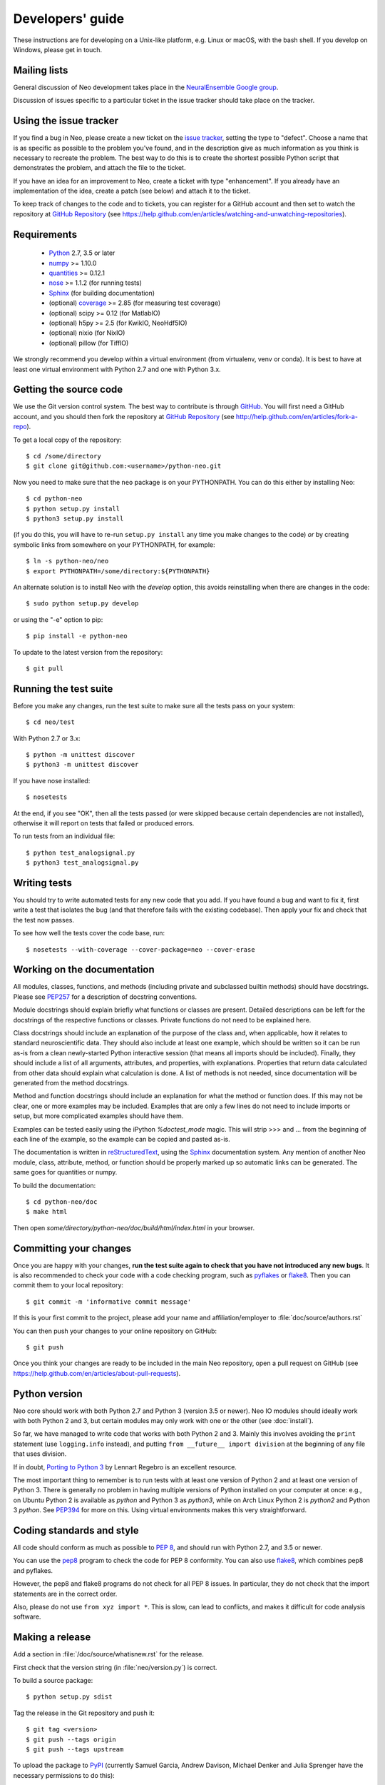 =================
Developers' guide
=================

These instructions are for developing on a Unix-like platform, e.g. Linux or
macOS, with the bash shell. If you develop on Windows, please get in touch.


Mailing lists
-------------

General discussion of Neo development takes place in the `NeuralEnsemble Google
group`_.

Discussion of issues specific to a particular ticket in the issue tracker
should take place on the tracker.


Using the issue tracker
-----------------------

If you find a bug in Neo, please create a new ticket on the `issue tracker`_,
setting the type to "defect".
Choose a name that is as specific as possible to the problem you've found, and
in the description give as much information as you think is necessary to
recreate the problem. The best way to do this is to create the shortest
possible Python script that demonstrates the problem, and attach the file to
the ticket.

If you have an idea for an improvement to Neo, create a ticket with type
"enhancement". If you already have an implementation of the idea, create a
patch (see below) and attach it to the ticket.

To keep track of changes to the code and to tickets, you can register for
a GitHub account and then set to watch the repository at `GitHub Repository`_
(see https://help.github.com/en/articles/watching-and-unwatching-repositories).

Requirements
------------

    * Python_ 2.7, 3.5 or later
    * numpy_ >= 1.10.0
    * quantities_ >= 0.12.1
    * nose_ >= 1.1.2 (for running tests)
    * Sphinx_ (for building documentation)
    * (optional) coverage_ >= 2.85 (for measuring test coverage)
    * (optional) scipy >= 0.12 (for MatlabIO)
    * (optional) h5py >= 2.5 (for KwikIO, NeoHdf5IO)
    * (optional) nixio (for NixIO)
    * (optional) pillow (for TiffIO)

We strongly recommend you develop within a virtual environment (from virtualenv, venv or conda).
It is best to have at least one virtual environment with Python 2.7 and one with Python 3.x.

Getting the source code
-----------------------

We use the Git version control system. The best way to contribute is through
GitHub_. You will first need a GitHub account, and you should then fork the
repository at `GitHub Repository`_
(see http://help.github.com/en/articles/fork-a-repo).

To get a local copy of the repository::

    $ cd /some/directory
    $ git clone git@github.com:<username>/python-neo.git

Now you need to make sure that the ``neo`` package is on your PYTHONPATH.
You can do this either by installing Neo::

    $ cd python-neo
    $ python setup.py install
    $ python3 setup.py install

(if you do this, you will have to re-run ``setup.py install`` any time you make
changes to the code) *or* by creating symbolic links from somewhere on your
PYTHONPATH, for example::

    $ ln -s python-neo/neo
    $ export PYTHONPATH=/some/directory:${PYTHONPATH}

An alternate solution is to install Neo with the *develop* option, this avoids
reinstalling when there are changes in the code::

    $ sudo python setup.py develop

or using the "-e" option to pip::

    $ pip install -e python-neo

To update to the latest version from the repository::

    $ git pull


Running the test suite
----------------------

Before you make any changes, run the test suite to make sure all the tests pass
on your system::

    $ cd neo/test

With Python 2.7 or 3.x::

    $ python -m unittest discover
    $ python3 -m unittest discover

If you have nose installed::

    $ nosetests

At the end, if you see "OK", then all the tests
passed (or were skipped because certain dependencies are not installed),
otherwise it will report on tests that failed or produced errors.

To run tests from an individual file::

    $ python test_analogsignal.py
    $ python3 test_analogsignal.py


Writing tests
-------------

You should try to write automated tests for any new code that you add. If you
have found a bug and want to fix it, first write a test that isolates the bug
(and that therefore fails with the existing codebase). Then apply your fix and
check that the test now passes.

To see how well the tests cover the code base, run::

    $ nosetests --with-coverage --cover-package=neo --cover-erase


Working on the documentation
----------------------------

All modules, classes, functions, and methods (including private and subclassed
builtin methods) should have docstrings.
Please see `PEP257`_ for a description of docstring conventions.

Module docstrings should explain briefly what functions or classes are present.
Detailed descriptions can be left for the docstrings of the respective
functions or classes.  Private functions do not need to be explained here.

Class docstrings should include an explanation of the purpose of the class
and, when applicable, how it relates to standard neuroscientific data.
They should also include at least one example, which should be written
so it can be run as-is from a clean newly-started Python interactive session
(that means all imports should be included).  Finally, they should include
a list of all arguments, attributes, and properties, with explanations.
Properties that  return data calculated from other data should explain what
calculation is done.  A list of methods is not needed, since documentation
will be generated from the method docstrings.

Method and function docstrings should include an explanation for what the
method or function does.  If this may not be clear, one or more examples may
be included.  Examples that are only a few lines do not need to include
imports or setup, but more complicated examples should have them.

Examples can be tested easily using the iPython `%doctest_mode` magic.  This will
strip >>> and ... from the beginning of each line of the example, so the
example can be copied and pasted as-is.

The documentation is written in `reStructuredText`_, using the `Sphinx`_
documentation system. Any mention of another Neo module, class, attribute,
method, or function should be properly marked up so automatic
links can be generated.  The same goes for quantities or numpy.

To build the documentation::

    $ cd python-neo/doc
    $ make html

Then open `some/directory/python-neo/doc/build/html/index.html` in your browser.

Committing your changes
-----------------------

Once you are happy with your changes, **run the test suite again to check
that you have not introduced any new bugs**. It is also recommended to check
your code with a code checking program, such as `pyflakes`_ or `flake8`_.  Then
you can commit them to your local repository::

    $ git commit -m 'informative commit message'

If this is your first commit to the project, please add your name and
affiliation/employer to :file:`doc/source/authors.rst`

You can then push your changes to your online repository on GitHub::

    $ git push

Once you think your changes are ready to be included in the main Neo repository,
open a pull request on GitHub
(see https://help.github.com/en/articles/about-pull-requests).


Python version
--------------

Neo core should work with both Python 2.7 and Python 3 (version 3.5 or newer).
Neo IO modules should ideally work with both Python 2 and 3, but certain
modules may only work with one or the other (see :doc:`install`).

So far, we have managed to write code that works with both Python 2 and 3.
Mainly this involves avoiding the ``print`` statement (use ``logging.info``
instead), and putting ``from __future__ import division`` at the beginning of
any file that uses division.

If in doubt, `Porting to Python 3`_ by Lennart Regebro is an excellent resource.

The most important thing to remember is to run tests with at least one version
of Python 2 and at least one version of Python 3. There is generally no problem
in having multiple versions of Python installed on your computer at once: e.g.,
on Ubuntu Python 2 is available as `python` and Python 3 as `python3`, while
on Arch Linux Python 2 is `python2` and Python 3 `python`. See `PEP394`_ for
more on this. Using virtual environments makes this very straightforward.


Coding standards and style
--------------------------

All code should conform as much as possible to `PEP 8`_, and should run with
Python 2.7, and 3.5 or newer.

You can use the `pep8`_ program to check the code for PEP 8 conformity.
You can also use `flake8`_, which combines pep8 and pyflakes.

However, the pep8 and flake8 programs do not check for all PEP 8 issues.
In particular, they do not check that the import statements are in the
correct order.

Also, please do not use ``from xyz import *``.  This is slow, can lead to
conflicts, and makes it difficult for code analysis software.


Making a release
----------------

.. TODO: discuss branching/tagging policy.

Add a section in :file:`/doc/source/whatisnew.rst` for the release.

First check that the version string (in :file:`neo/version.py`) is correct.

To build a source package::

    $ python setup.py sdist


Tag the release in the Git repository and push it::

    $ git tag <version>
    $ git push --tags origin
    $ git push --tags upstream


To upload the package to `PyPI`_ (currently Samuel Garcia,  Andrew Davison,
Michael Denker and Julia Sprenger have the necessary permissions to do this)::

    $ twine upload dist/neo-0.X.Y.tar.gz

.. talk about readthedocs



.. make a release branch


If you want to develop your own IO module
-----------------------------------------

See :ref:`io_dev_guide` for implementation of a new IO.




.. _Python: https://www.python.org
.. _nose: https://nose.readthedocs.io/
.. _Setuptools: https://pypi.python.org/pypi/setuptools/
.. _tox: http://codespeak.net/tox/
.. _coverage: https://coverage.readthedocs.io/
.. _`PEP 8`: https://www.python.org/dev/peps/pep-0008/
.. _`issue tracker`: https://github.com/NeuralEnsemble/python-neo/issues
.. _`Porting to Python 3`: http://python3porting.com/
.. _`NeuralEnsemble Google group`: https://groups.google.com/forum/#!forum/neuralensemble
.. _reStructuredText: http://docutils.sourceforge.net/rst.html
.. _Sphinx: http://www.sphinx-doc.org/
.. _numpy: https://numpy.org/
.. _quantities: https://pypi.org/project/quantities/
.. _PEP257: https://www.python.org/dev/peps/pep-0257/
.. _PEP394: https://www.python.org/dev/peps/pep-0394/
.. _PyPI: https://pypi.org
.. _GitHub: https://github.com
.. _`GitHub Repository`: https://github.com/NeuralEnsemble/python-neo/
.. _pep8: https://pypi.org/project/pep8/
.. _flake8: https://pypi.org/project/flake8/
.. _pyflakes: https://pypi.org/project/pyflakes/
